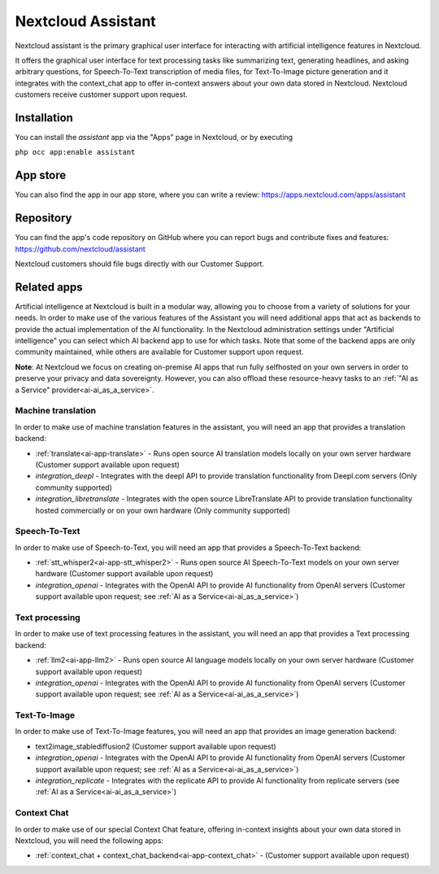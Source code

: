 ===================
Nextcloud Assistant
===================

.. _ai-app-assistant:

Nextcloud assistant is the primary graphical user interface for interacting with artificial intelligence features in Nextcloud.

It offers the graphical user interface for text processing tasks like summarizing text, generating headlines, and asking arbitrary questions, for Speech-To-Text transcription of media files, for Text-To-Image picture generation and it integrates with the context_chat app to offer in-context answers about your own data stored in Nextcloud. Nextcloud customers receive customer support upon request.

Installation
------------

You can install the *assistant* app via the "Apps" page in Nextcloud, or by executing

``php occ app:enable assistant``

App store
---------

You can also find the app in our app store, where you can write a review: `<https://apps.nextcloud.com/apps/assistant>`_

Repository
----------

You can find the app's code repository on GitHub where you can report bugs and contribute fixes and features: `<https://github.com/nextcloud/assistant>`_

Nextcloud customers should file bugs directly with our Customer Support.

Related apps
------------

Artificial intelligence at Nextcloud is built in a modular way, allowing you to choose from a variety of solutions for your needs. In order to make use of the various features of the Assistant you will need additional apps that act as backends to provide the actual implementation of the AI functionality. In the Nextcloud administration settings under "Artificial intelligence" you can select which AI backend app to use for which tasks. Note that some of the backend apps are only community maintained, while others are available for Customer support upon request.

**Note**: At Nextcloud we focus on creating on-premise AI apps that run fully selfhosted on your own servers in order to preserve your privacy and data sovereignty. However, you can also offload these resource-heavy tasks to an :ref:`"AI as a Service" provider<ai-ai_as_a_service>`.

Machine translation
~~~~~~~~~~~~~~~~~~~

In order to make use of machine translation features in the assistant, you will need an app that provides a translation backend:

* :ref:`translate<ai-app-translate>` - Runs open source AI translation models locally on your own server hardware (Customer support available upon request)
* *integration_deepl* - Integrates with the deepl API to provide translation functionality from Deepl.com servers (Only community supported)
* *integration_libretranslate* - Integrates with the open source LibreTranslate API to provide translation functionality hosted commercially or on your own hardware (Only community supported)

Speech-To-Text
~~~~~~~~~~~~~~

In order to make use of Speech-to-Text, you will need an app that provides a Speech-To-Text backend:

* :ref:`stt_whisper2<ai-app-stt_whisper2>` - Runs open source AI Speech-To-Text models on your own server hardware  (Customer support available upon request)
* *integration_openai* - Integrates with the OpenAI API to provide AI functionality from OpenAI servers  (Customer support available upon request; see :ref:`AI as a Service<ai-ai_as_a_service>`)

Text processing
~~~~~~~~~~~~~~~

In order to make use of text processing features in the assistant, you will need an app that provides a Text processing backend:

* :ref:`llm2<ai-app-llm2>` - Runs open source AI language models locally on your own server hardware (Customer support available upon request)
* *integration_openai* - Integrates with the OpenAI API to provide AI functionality from OpenAI servers  (Customer support available upon request; see :ref:`AI as a Service<ai-ai_as_a_service>`)

Text-To-Image
~~~~~~~~~~~~~

In order to make use of Text-To-Image features, you will need an app that provides an image generation backend:

* text2image_stablediffusion2 (Customer support available upon request)
* *integration_openai* - Integrates with the OpenAI API to provide AI functionality from OpenAI servers (Customer support available upon request; see :ref:`AI as a Service<ai-ai_as_a_service>`)
* *integration_replicate* - Integrates with the replicate API to provide AI functionality from replicate servers (see :ref:`AI as a Service<ai-ai_as_a_service>`)

Context Chat
~~~~~~~~~~~~

In order to make use of our special Context Chat feature, offering in-context insights about your own data stored in Nextcloud, you will need the following apps:

* :ref:`context_chat + context_chat_backend<ai-app-context_chat>` -  (Customer support available upon request)
